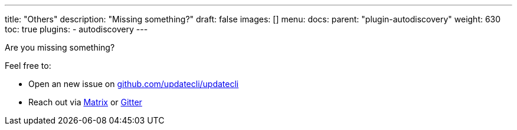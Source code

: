 ---
title: "Others"
description: "Missing something?"
draft: false
images: []
menu:
  docs:
    parent: "plugin-autodiscovery"
weight: 630 
toc: true
plugins:
  - autodiscovery
---

Are you missing something?

Feel free to:

- Open an new issue on link://https://github.com/updatecli/updatecli/issues/new/choose[github.com/updatecli/updatecli]
- Reach out via link://matrix.to/#/#Updatecli_community:gitter.im[Matrix] or link://gitter.im/Updatecli/community?utm_source=share-link&utm_medium=link&utm_campaign=share-link[Gitter]
